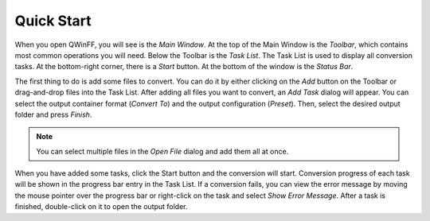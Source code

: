 ===========
Quick Start
===========

When you open QWinFF, you will see is the *Main Window*. At the top of the Main
Window is the *Toolbar*, which contains most common operations you will need.
Below the Toolbar is the *Task List*. The Task List is used to display all
conversion tasks. At the bottom-right corner, there is a *Start* button. At the
bottom of the window is the *Status Bar*.

The first thing to do is add some files to convert. You can do it by either
clicking on the *Add* button on the Toolbar or drag-and-drop files into the
Task List. After adding all files you want to convert, an *Add Task* dialog
will appear. You can select the output container format (*Convert To*) and
the output configuration (*Preset*). Then, select the desired output folder and
press *Finish*.

.. note:: You can select multiple files in the *Open File* dialog and add them
   all at once.

When you have added some tasks, click the Start button and the conversion will
start. Conversion progress of each task will be shown in the progress bar entry
in the Task List. If a conversion fails, you can view the error message by moving
the mouse pointer over the progress bar or right-click on the task and select
*Show Error Message*. After a task is finished, double-click on it to open the
output folder.
